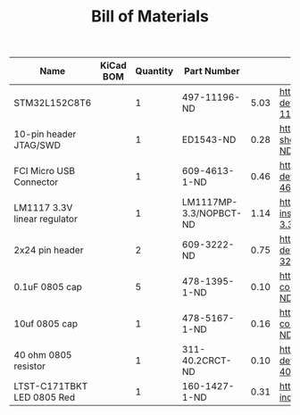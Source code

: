 #+TITLE: Bill of Materials

| Name                         | KiCad BOM | Quantity | Part Number            |      |                                                                                                             |
|------------------------------+-----------+----------+------------------------+------+-------------------------------------------------------------------------------------------------------------|
| STM32L152C8T6                |           |        1 | 497-11196-ND           | 5.03 | https://www.digikey.com/product-detail/en/stmicroelectronics/STM32L152C8T6/497-11196-ND/2640842             |
| 10-pin header JTAG/SWD       |           |        1 | ED1543-ND              | 0.28 | https://www.digikey.com/product-detail/en/on-shore-technology-inc/302-S101/ED1543-ND/2178422                |
| FCI Micro USB Connector      |           |        1 | 609-4613-1-ND          | 0.46 | https://www.digikey.com/product-detail/en/amphenol-fci/10118192-0001LF/609-4613-1-ND/2785378                |
| LM1117 3.3V linear regulator |           |        1 | LM1117MP-3.3/NOPBCT-ND | 1.14 | https://www.digikey.com/product-detail/en/texas-instruments/LM1117MP-3.3-NOPB/LM1117MP-3.3-NOPBCT-ND/308024 |
| 2x24 pin header              |           |        2 | 609-3222-ND            | 0.75 | https://www.digikey.com/product-detail/en/amphenol-fci/67996-424HLF/609-3222-ND/1878571                     |
| 0.1uF 0805 cap               |           |        5 | 478-1395-1-ND          | 0.10 | https://www.digikey.com/product-detail/en/avx-corporation/08055C104KAT2A/478-1395-1-ND/564427               |
| 10uf 0805 cap                |           |        1 | 478-5167-1-ND          | 0.16 | https://www.digikey.com/product-detail/en/avx-corporation/0805ZD106KAT2A/478-5167-1-ND/1913257              |
| 40 ohm 0805 resistor         |           |        1 | 311-40.2CRCT-ND        | 0.10 | https://www.digikey.com/product-detail/en/yageo/RC0805FR-0740R2L/311-40.2CRCT-ND/730887                     |
| LTST-C171TBKT LED 0805 Red   |           |        1 | 160-1427-1-ND          | 0.31 | https://www.digikey.com/product-detail/en/lite-on-inc/LTST-C171KRKT/160-1427-1-ND/386800                    |






